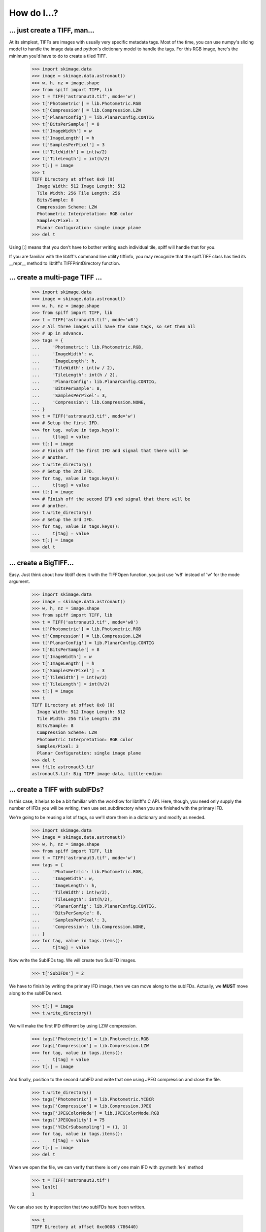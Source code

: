------------
How do I...?
------------

... just create a TIFF, man...
==============================
At its simplest, TIFFs are images with usually very specific metadata tags.
Most of the time, you can use numpy's slicing model to handle the image data
and python's dictionary model to handle the tags.  For this RGB image, here's
the minimum you'd have to do to create a tiled TIFF.

    >>> import skimage.data
    >>> image = skimage.data.astronaut()
    >>> w, h, nz = image.shape
    >>> from spiff import TIFF, lib
    >>> t = TIFF('astronaut3.tif', mode='w')
    >>> t['Photometric'] = lib.Photometric.RGB
    >>> t['Compression'] = lib.Compression.LZW
    >>> t['PlanarConfig'] = lib.PlanarConfig.CONTIG
    >>> t['BitsPerSample'] = 8
    >>> t['ImageWidth'] = w
    >>> t['ImageLength'] = h
    >>> t['SamplesPerPixel'] = 3
    >>> t['TileWidth'] = int(w/2)
    >>> t['TileLength'] = int(h/2)
    >>> t[:] = image
    >>> t
    TIFF Directory at offset 0x0 (0)
      Image Width: 512 Image Length: 512
      Tile Width: 256 Tile Length: 256
      Bits/Sample: 8
      Compression Scheme: LZW
      Photometric Interpretation: RGB color
      Samples/Pixel: 3
      Planar Configuration: single image plane
    >>> del t

Using [:] means that you don't have to bother writing each individual tile,
spiff will handle that for you.  

If you are familiar with the libtiff's command line utility tiffinfo, you may
recognize that the spiff.TIFF class has tied its __repr__ method to libtiff's
TIFFPrintDirectory function.

... create a multi-page TIFF ...
================================

    >>> import skimage.data                                                        
    >>> image = skimage.data.astronaut()                                           
    >>> w, h, nz = image.shape                                                     
    >>> from spiff import TIFF, lib                                                
    >>> t = TIFF('astronaut3.tif', mode='w8')                                       
    >>> # All three images will have the same tags, so set them all
    >>> # up in advance.    
    >>> tags = {
    ...     'Photometric': lib.Photometric.RGB,
    ...     'ImageWidth': w,
    ...     'ImageLength': h,
    ...     'TileWidth': int(w / 2),
    ...     'TileLength': int(h / 2),
    ...     'PlanarConfig': lib.PlanarConfig.CONTIG,
    ...     'BitsPerSample': 8,
    ...     'SamplesPerPixel': 3,
    ...     'Compression': lib.Compression.NONE,
    ... }
    >>> t = TIFF('astronaut3.tif', mode='w')
    >>> # Setup the first IFD.
    >>> for tag, value in tags.keys():
    ...     t[tag] = value
    >>> t[:] = image
    >>> # Finish off the first IFD and signal that there will be
    >>> # another.
    >>> t.write_directory()
    >>> # Setup the 2nd IFD. 
    >>> for tag, value in tags.keys():
    ...     t[tag] = value
    >>> t[:] = image
    >>> # Finish off the second IFD and signal that there will be
    >>> # another.
    >>> t.write_directory()
    >>> # Setup the 3rd IFD. 
    >>> for tag, value in tags.keys():
    ...     t[tag] = value
    >>> t[:] = image
    >>> del t

... create a BigTIFF...
==============================
Easy.  Just think about how libtiff does it with the TIFFOpen function, you
just use 'w8' instead of 'w' for the mode argument.

    >>> import skimage.data
    >>> image = skimage.data.astronaut()
    >>> w, h, nz = image.shape
    >>> from spiff import TIFF, lib
    >>> t = TIFF('astronaut3.tif', mode='w8')
    >>> t['Photometric'] = lib.Photometric.RGB
    >>> t['Compression'] = lib.Compression.LZW
    >>> t['PlanarConfig'] = lib.PlanarConfig.CONTIG
    >>> t['BitsPerSample'] = 8
    >>> t['ImageWidth'] = w
    >>> t['ImageLength'] = h
    >>> t['SamplesPerPixel'] = 3
    >>> t['TileWidth'] = int(w/2)
    >>> t['TileLength'] = int(h/2)
    >>> t[:] = image
    >>> t
    TIFF Directory at offset 0x0 (0)
      Image Width: 512 Image Length: 512
      Tile Width: 256 Tile Length: 256
      Bits/Sample: 8
      Compression Scheme: LZW
      Photometric Interpretation: RGB color
      Samples/Pixel: 3
      Planar Configuration: single image plane
    >>> del t
    >>> !file astronaut3.tif
    astronaut3.tif: Big TIFF image data, little-endian

... create a TIFF with subIFDs?
===============================
In this case, it helps to be a bit familiar with the workflow for
libtiff's C API.  Here, though, you need only supply the number of
IFDs you will be writing, then use set_subdirectory when you are finished
with the primary IFD.

We're going to be reusing a lot of tags, so we'll store them in a dictionary
and modify as needed.

    >>> import skimage.data
    >>> image = skimage.data.astronaut()
    >>> w, h, nz = image.shape
    >>> from spiff import TIFF, lib
    >>> t = TIFF('astronaut3.tif', mode='w')
    >>> tags = {
    ...     'Photometric': lib.Photometric.RGB,
    ...     'ImageWidth': w,
    ...     'ImageLength': h,
    ...     'TileWidth': int(w/2),
    ...     'TileLength': int(h/2),
    ...     'PlanarConfig': lib.PlanarConfig.CONTIG,
    ...     'BitsPerSample': 8,
    ...     'SamplesPerPixel': 3,
    ...     'Compression': lib.Compression.NONE,
    ... }
    >>> for tag, value in tags.items():
    ...     t[tag] = value


Now write the SubIFDs tag.  We will create two SubIFD images.

    >>> t['SubIFDs'] = 2

We have to finish by writing the primary IFD image, then we can move along to
the subIFDs.  Actually, we **MUST** move along to the subIFDs next.

    >>> t[:] = image
    >>> t.write_directory()

We will make the first IFD different by using LZW compression.

    >>> tags['Photometric'] = lib.Photometric.RGB
    >>> tags['Compression'] = lib.Compression.LZW
    >>> for tag, value in tags.items():
    ...     t[tag] = value
    >>> t[:] = image

And finally, position to the second subIFD and write that one using JPEG
compression and close the file.

    >>> t.write_directory()
    >>> tags['Photometric'] = lib.Photometric.YCBCR
    >>> tags['Compression'] = lib.Compression.JPEG
    >>> tags['JPEGColorMode'] = lib.JPEGColorMode.RGB
    >>> tags['JPEGQuality'] = 75
    >>> tags['YCbCrSubsampling'] = (1, 1)
    >>> for tag, value in tags.items():
    ...     t[tag] = value
    >>> t[:] = image
    >>> del t

When we open the file, we can verify that there is only one main IFD with 
:py:meth:`len` method

    >>> t = TIFF('astronaut3.tif')
    >>> len(t)
    1

We can also see by inspection that two subIFDs have been written.

    >>> t
    TIFF Directory at offset 0xc0008 (786440)
      Image Width: 512 Image Length: 512
      Tile Width: 256 Tile Length: 256
      Bits/Sample: 8
      Compression Scheme: None
      Photometric Interpretation: RGB color
      Samples/Pixel: 3
      Planar Configuration: single image plane
      SubIFD Offsets: 1528596 1578110

We can reach each subIFD with the set_subdirectory method.

    >>> t.set_subdirectory(t['SubIFDs'][1])
    >>> t
    TIFF Directory at offset 0x18147e (1578110)
      Image Width: 512 Image Length: 512
      Tile Width: 256 Tile Length: 256
      Bits/Sample: 8
      Compression Scheme: JPEG
      Photometric Interpretation: YCbCr
      YCbCr Subsampling: 1, 1
      Samples/Pixel: 3
      Planar Configuration: single image plane
      Reference Black/White:
         0:     0   255
         1:   128   255
         2:   128   255
      JPEG Tables: (574 bytes)
